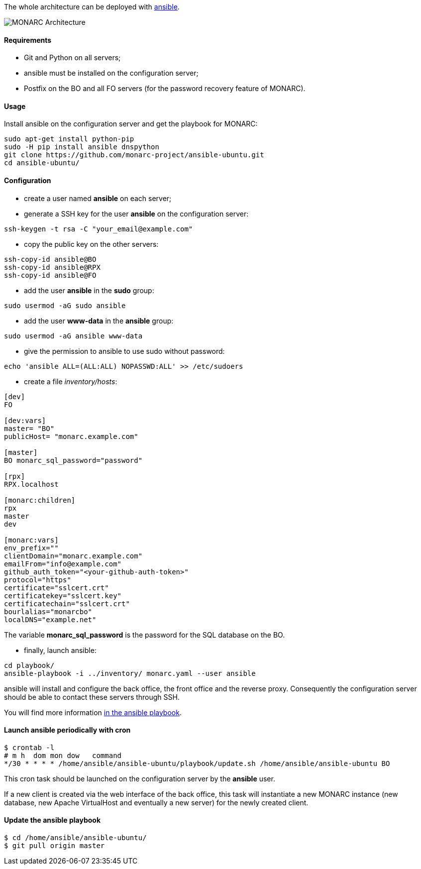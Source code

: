 The whole architecture can be deployed with
link:https://www.ansible.com[ansible].

image::monarc-architecture.png[MONARC Architecture, align="center", scaledwidth="75%"]


==== Requirements

* Git and Python on all servers;
* ansible must be installed on the configuration server;
* Postfix on the BO and all FO servers (for the password recovery feature
  of MONARC).


==== Usage

Install ansible on the configuration server and get the playbook for MONARC:

[source,bash]
----
sudo apt-get install python-pip
sudo -H pip install ansible dnspython
git clone https://github.com/monarc-project/ansible-ubuntu.git
cd ansible-ubuntu/
----

==== Configuration

* create a user named *ansible* on each server;
* generate a SSH key for the user *ansible* on the configuration server:
[source,bash]
----
ssh-keygen -t rsa -C "your_email@example.com"
----
* copy the public key on the other servers:
[source,bash]
----
ssh-copy-id ansible@BO
ssh-copy-id ansible@RPX
ssh-copy-id ansible@FO
----
* add the user *ansible* in the *sudo* group:
[source,bash]
----
sudo usermod -aG sudo ansible
----
* add the user *www-data* in the *ansible* group:
[source,bash]
----
sudo usermod -aG ansible www-data
----
* give the permission to ansible to use sudo without password:
[source,bash]
----
echo 'ansible ALL=(ALL:ALL) NOPASSWD:ALL' >> /etc/sudoers
----
* create a file _inventory/hosts_:
[source,ini]
----
[dev]
FO

[dev:vars]
master= "BO"
publicHost= "monarc.example.com"

[master]
BO monarc_sql_password="password"

[rpx]
RPX.localhost

[monarc:children]
rpx
master
dev

[monarc:vars]
env_prefix=""
clientDomain="monarc.example.com"
emailFrom="info@example.com"
github_auth_token="<your-github-auth-token>"
protocol="https"
certificate="sslcert.crt"
certificatekey="sslcert.key"
certificatechain="sslcert.crt"
bourlalias="monarcbo"
localDNS="example.net"
----

The variable *monarc_sql_password* is the password for the SQL database on
the BO.

* finally, launch ansible:
[source,bash]
----
cd playbook/
ansible-playbook -i ../inventory/ monarc.yaml --user ansible
----

ansible will install and configure the back office, the front office and the
reverse proxy. Consequently the configuration server should be able to contact
these servers through SSH.


You will find more information
link:https://github.com/monarc-project/ansible-ubuntu[in the ansible playbook].


==== Launch ansible periodically with cron

[source,bash]
----
$ crontab -l
# m h  dom mon dow   command
*/30 * * * * /home/ansible/ansible-ubuntu/playbook/update.sh /home/ansible/ansible-ubuntu BO
----

This cron task should be launched on the configuration server by the *ansible*
user.

If a new client is created via the web interface of the back office, this task
will instantiate a new MONARC instance (new database, new Apache VirtualHost
and eventually a new server) for the newly created client.


==== Update the ansible playbook

[source,bash]
----
$ cd /home/ansible/ansible-ubuntu/
$ git pull origin master
----
